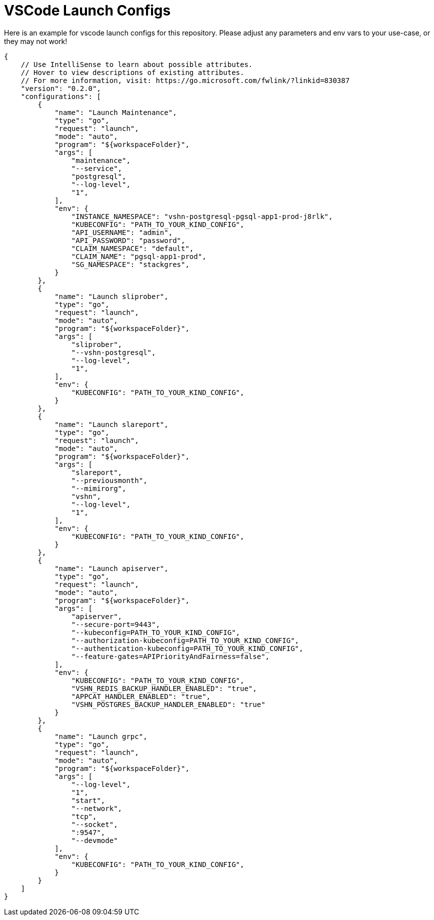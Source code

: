 = VSCode Launch Configs

Here is an example for vscode launch configs for this repository.
Please adjust any parameters and env vars to your use-case, or they may not work!

[source,json]
----
{
    // Use IntelliSense to learn about possible attributes.
    // Hover to view descriptions of existing attributes.
    // For more information, visit: https://go.microsoft.com/fwlink/?linkid=830387
    "version": "0.2.0",
    "configurations": [
        {
            "name": "Launch Maintenance",
            "type": "go",
            "request": "launch",
            "mode": "auto",
            "program": "${workspaceFolder}",
            "args": [
                "maintenance",
                "--service",
                "postgresql",
                "--log-level",
                "1",
            ],
            "env": {
                "INSTANCE_NAMESPACE": "vshn-postgresql-pgsql-app1-prod-j8rlk",
                "KUBECONFIG": "PATH_TO_YOUR_KIND_CONFIG",
                "API_USERNAME": "admin",
                "API_PASSWORD": "password",
                "CLAIM_NAMESPACE": "default",
                "CLAIM_NAME": "pgsql-app1-prod",
                "SG_NAMESPACE": "stackgres",
            }
        },
        {
            "name": "Launch sliprober",
            "type": "go",
            "request": "launch",
            "mode": "auto",
            "program": "${workspaceFolder}",
            "args": [
                "sliprober",
                "--vshn-postgresql",
                "--log-level",
                "1",
            ],
            "env": {
                "KUBECONFIG": "PATH_TO_YOUR_KIND_CONFIG",
            }
        },
        {
            "name": "Launch slareport",
            "type": "go",
            "request": "launch",
            "mode": "auto",
            "program": "${workspaceFolder}",
            "args": [
                "slareport",
                "--previousmonth",
                "--mimirorg",
                "vshn",
                "--log-level",
                "1",
            ],
            "env": {
                "KUBECONFIG": "PATH_TO_YOUR_KIND_CONFIG",
            }
        },
        {
            "name": "Launch apiserver",
            "type": "go",
            "request": "launch",
            "mode": "auto",
            "program": "${workspaceFolder}",
            "args": [
                "apiserver",
                "--secure-port=9443",
                "--kubeconfig=PATH_TO_YOUR_KIND_CONFIG",
                "--authorization-kubeconfig=PATH_TO_YOUR_KIND_CONFIG",
                "--authentication-kubeconfig=PATH_TO_YOUR_KIND_CONFIG",
                "--feature-gates=APIPriorityAndFairness=false",
            ],
            "env": {
                "KUBECONFIG": "PATH_TO_YOUR_KIND_CONFIG",
                "VSHN_REDIS_BACKUP_HANDLER_ENABLED": "true",
                "APPCAT_HANDLER_ENABLED": "true",
                "VSHN_POSTGRES_BACKUP_HANDLER_ENABLED": "true"
            }
        },
        {
            "name": "Launch grpc",
            "type": "go",
            "request": "launch",
            "mode": "auto",
            "program": "${workspaceFolder}",
            "args": [
                "--log-level",
                "1",
                "start",
                "--network",
                "tcp",
                "--socket",
                ":9547",
                "--devmode"
            ],
            "env": {
                "KUBECONFIG": "PATH_TO_YOUR_KIND_CONFIG",
            }
        }
    ]
}

----
